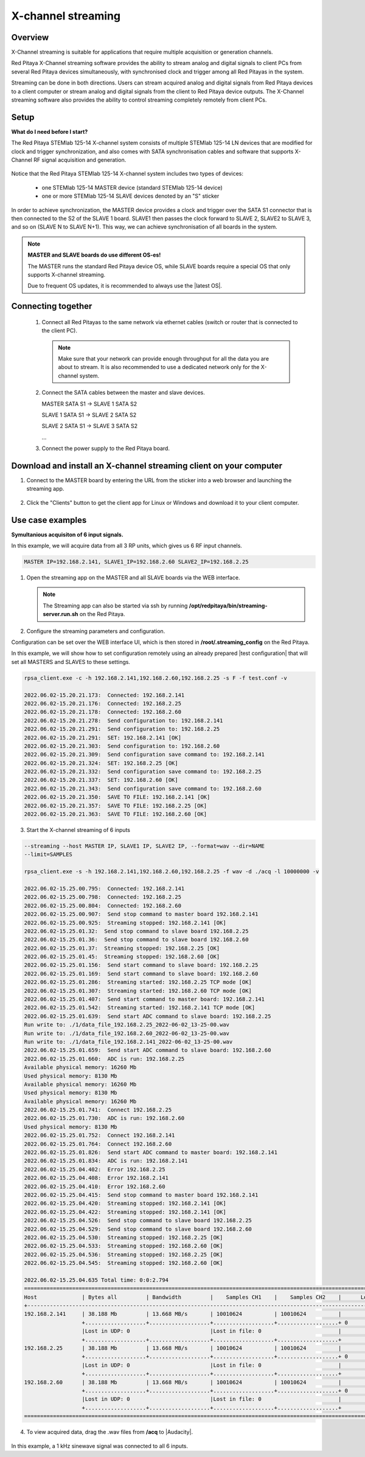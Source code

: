 .. _mch_streaming_top:

#######################
X-channel streaming
#######################

.. |br| raw:: html

    <br>
    
********
Overview
********

X-Channel streaming is suitable for applications that require multiple acquisition or generation channels.

Red Pitaya X-Channel streaming software provides the ability to stream analog and digital signals to client PCs from several Red Pitaya devices simultaneously, with synchronised clock and trigger among all Red Pitayas in the system. 

Streaming can be done in both directions. Users can stream acquired analog and digital signals from Red Pitaya devices to a client computer or stream analog and digital signals from the client to Red Pitaya device outputs. The X-Channel streaming software also provides the ability to control streaming completely remotely from client PCs.

.. figure:: img/RPs_to_PC_conn.png
    :width: 80%

*****
Setup
*****

**What do I need before I start?**

The Red Pitaya STEMlab 125-14 X-channel system consists of multiple STEMlab 125-14 LN devices that are modified for clock and trigger synchronization, and also comes with SATA synchronisation cables and software that supports X-Channel RF signal acquisition and generation.

.. figure:: img/Master_and_slaves.jpg
    :width: 80%

Notice that the Red Pitaya STEMlab 125-14 X-channel system includes two types of devices:

    * one STEMlab 125-14 MASTER device (standard STEMlab 125-14 device)
    * one or more STEMlab 125-14 SLAVE devices denoted by an "S" sticker 

In order to achieve synchronization, the MASTER device provides a clock and trigger over the SATA S1 connector that is then connected to the S2 of the SLAVE 1 board. SLAVE1 then passes the clock forward to SLAVE 2, SLAVE2 to SLAVE 3, and so on (SLAVE N to SLAVE N+1). This way, we can achieve synchronisation of all boards in the system.

.. note::

    **MASTER and SLAVE boards do use different OS-es!**

    The MASTER runs the standard Red Pitaya device OS, while SLAVE boards require a special OS that only supports X-channel streaming.

    Due to frequent OS updates, it is recommended to always use the |latest OS|.

.. |latest OS| raw:: html

    <a href="https://redpitaya.readthedocs.io/en/latest/quickStart/SDcard/SDcard.html" target="_blank">latest OS software</a>


*******************
Connecting together
*******************

    #.  Connect all Red Pitayas to the same network via ethernet cables (switch or router that is connected to the client PC).
        
        .. note::
        
            Make sure that your network can provide enough throughput for all the data you are about to stream. It is also recommended to use a dedicated network only for the X-channel system.


    #.  Connect the SATA cables between the master and slave devices.

        MASTER SATA S1 -> SLAVE 1 SATA S2

        SLAVE 1 SATA S1 -> SLAVE 2 SATA S2

        SLAVE 2 SATA S1 -> SLAVE 3 SATA S2

        ...


    #.  Connect the power supply to the Red Pitaya board.

.. figure:: img/Master_and_slaves_2.jpg
    :width: 80%

*******************************************************************
Download and install an X-channel streaming client on your computer
*******************************************************************

1. Connect to the MASTER board by entering the URL from the sticker into a web browser and launching the streaming app.

.. figure:: img/run_app.png
    :width: 80%

2. Click the "Clients" button to get the client app for Linux or Windows and download it to your client computer.

.. figure:: img/download_client.png
    :width: 80%

*****************
Use case examples
*****************

**Symultanious acquisiton of 6 input signals.**

In this example, we will acquire data from all 3 RP units, which gives us 6 RF input channels.

.. code-block:: shell-session

    MASTER IP=192.168.2.141, SLAVE1_IP=192.168.2.60 SLAVE2_IP=192.168.2.25


1.  Open the streaming app on the MASTER and all SLAVE boards via the WEB interface.

    .. note::
    
        The Streaming app can also be started via ssh by running **/opt/redpitaya/bin/streaming-server.run.sh** on the Red Pitaya.

2.  Configure the streaming parameters and configuration.

Configuration can be set over the WEB interface UI, which is then stored in **/root/.streaming_config** on the Red Pitaya.

In this example, we will show how to set configuration remotely using an already prepared |test configuration| that will set all MASTERS and SLAVES to these settings.

.. |test configuration| raw:: html

    <a href="https://downloads.redpitaya.com/doc/streaming/test.conf" target="_blank">test.conf</a>


.. figure:: img/settings.png
    :width: 80%

.. code-block:: shell-session

    rpsa_client.exe -c -h 192.168.2.141,192.168.2.60,192.168.2.25 -s F -f test.conf -v

    2022.06.02-15.20.21.173:  Connected: 192.168.2.141
    2022.06.02-15.20.21.176:  Connected: 192.168.2.25
    2022.06.02-15.20.21.178:  Connected: 192.168.2.60
    2022.06.02-15.20.21.278:  Send configuration to: 192.168.2.141
    2022.06.02-15.20.21.291:  Send configuration to: 192.168.2.25
    2022.06.02-15.20.21.291:  SET: 192.168.2.141 [OK]
    2022.06.02-15.20.21.303:  Send configuration to: 192.168.2.60
    2022.06.02-15.20.21.309:  Send configuration save command to: 192.168.2.141
    2022.06.02-15.20.21.324:  SET: 192.168.2.25 [OK]
    2022.06.02-15.20.21.332:  Send configuration save command to: 192.168.2.25
    2022.06.02-15.20.21.337:  SET: 192.168.2.60 [OK]
    2022.06.02-15.20.21.343:  Send configuration save command to: 192.168.2.60
    2022.06.02-15.20.21.350:  SAVE TO FILE: 192.168.2.141 [OK]
    2022.06.02-15.20.21.357:  SAVE TO FILE: 192.168.2.25 [OK]
    2022.06.02-15.20.21.363:  SAVE TO FILE: 192.168.2.60 [OK]

3. Start the X-channel streaming of 6 inputs

.. code-block:: shell-session

    --streaming --host MASTER IP, SLAVE1 IP, SLAVE2 IP, --format=wav --dir=NAME
    --limit=SAMPLES

    rpsa_client.exe -s -h 192.168.2.141,192.168.2.60,192.168.2.25 -f wav -d ./acq -l 10000000 -v

    2022.06.02-15.25.00.795:  Connected: 192.168.2.141
    2022.06.02-15.25.00.798:  Connected: 192.168.2.25
    2022.06.02-15.25.00.804:  Connected: 192.168.2.60
    2022.06.02-15.25.00.907:  Send stop command to master board 192.168.2.141
    2022.06.02-15.25.00.925:  Streaming stopped: 192.168.2.141 [OK]
    2022.06.02-15.25.01.32:  Send stop command to slave board 192.168.2.25
    2022.06.02-15.25.01.36:  Send stop command to slave board 192.168.2.60
    2022.06.02-15.25.01.37:  Streaming stopped: 192.168.2.25 [OK]
    2022.06.02-15.25.01.45:  Streaming stopped: 192.168.2.60 [OK]
    2022.06.02-15.25.01.156:  Send start command to slave board: 192.168.2.25
    2022.06.02-15.25.01.169:  Send start command to slave board: 192.168.2.60
    2022.06.02-15.25.01.286:  Streaming started: 192.168.2.25 TCP mode [OK]
    2022.06.02-15.25.01.307:  Streaming started: 192.168.2.60 TCP mode [OK]
    2022.06.02-15.25.01.407:  Send start command to master board: 192.168.2.141
    2022.06.02-15.25.01.542:  Streaming started: 192.168.2.141 TCP mode [OK]
    2022.06.02-15.25.01.639:  Send start ADC command to slave board: 192.168.2.25
    Run write to: ./1/data_file_192.168.2.25_2022-06-02_13-25-00.wav
    Run write to: ./1/data_file_192.168.2.60_2022-06-02_13-25-00.wav
    Run write to: ./1/data_file_192.168.2.141_2022-06-02_13-25-00.wav
    2022.06.02-15.25.01.659:  Send start ADC command to slave board: 192.168.2.60
    2022.06.02-15.25.01.660:  ADC is run: 192.168.2.25
    Available physical memory: 16260 Mb
    Used physical memory: 8130 Mb
    Available physical memory: 16260 Mb
    Used physical memory: 8130 Mb
    Available physical memory: 16260 Mb
    2022.06.02-15.25.01.741:  Connect 192.168.2.25
    2022.06.02-15.25.01.730:  ADC is run: 192.168.2.60
    Used physical memory: 8130 Mb
    2022.06.02-15.25.01.752:  Connect 192.168.2.141
    2022.06.02-15.25.01.764:  Connect 192.168.2.60
    2022.06.02-15.25.01.826:  Send start ADC command to master board: 192.168.2.141
    2022.06.02-15.25.01.834:  ADC is run: 192.168.2.141
    2022.06.02-15.25.04.402:  Error 192.168.2.25
    2022.06.02-15.25.04.408:  Error 192.168.2.141
    2022.06.02-15.25.04.410:  Error 192.168.2.60
    2022.06.02-15.25.04.415:  Send stop command to master board 192.168.2.141
    2022.06.02-15.25.04.420:  Streaming stopped: 192.168.2.141 [OK]
    2022.06.02-15.25.04.422:  Streaming stopped: 192.168.2.141 [OK]
    2022.06.02-15.25.04.526:  Send stop command to slave board 192.168.2.25
    2022.06.02-15.25.04.529:  Send stop command to slave board 192.168.2.60
    2022.06.02-15.25.04.530:  Streaming stopped: 192.168.2.25 [OK]
    2022.06.02-15.25.04.533:  Streaming stopped: 192.168.2.60 [OK]
    2022.06.02-15.25.04.536:  Streaming stopped: 192.168.2.25 [OK]
    2022.06.02-15.25.04.545:  Streaming stopped: 192.168.2.60 [OK]

    2022.06.02-15.25.04.635 Total time: 0:0:2.794
    =====================================================================================================================
    Host              | Bytes all         | Bandwidth         |    Samples CH1    |    Samples CH2    |      Lost        |
    +--------------------------------------------------------------------------------------------------------------------|
    192.168.2.141     | 38.188 Mb         | 13.668 MB/s       | 10010624          | 10010624          |                  |
                      +...................+...................+...................+...................+ 0                |
                      |Lost in UDP: 0                         |Lost in file: 0                        |                  |
                      +...................+...................+...................+...................+                  |
    192.168.2.25      | 38.188 Mb         | 13.668 MB/s       | 10010624          | 10010624          |                  |
                      +...................+...................+...................+...................+ 0                |
                      |Lost in UDP: 0                         |Lost in file: 0                        |                  |
                      +...................+...................+...................+...................+                  |
    192.168.2.60      | 38.188 Mb         | 13.668 MB/s       | 10010624          | 10010624          |                  |
                      +...................+...................+...................+...................+ 0                |
                      |Lost in UDP: 0                         |Lost in file: 0                        |                  |
                      +...................+...................+...................+...................+                  |
    =====================================================================================================================


4. To view acquired data, drag the .wav files from **/acq** to |Audacity|.


.. |Audacity| raw:: html

    <a href="https://www.audacityteam.org" target="_blank">Audacity</a>
    
.. figure:: img/audacity_2.png
    :width: 80%

In this example, a 1 kHz sinewave signal was connected to all 6 inputs.
